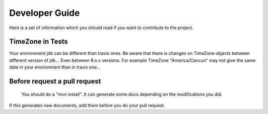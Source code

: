 
Developer Guide
============

Here is a set of information which you should read if you want to contribute to the project.


TimeZone in Tests
-----------------

Your environment jdk can be different than travis ones. Be aware that there is changes on TimeZone objects between different
version of jdk... Even between 8.x.x versions.
For example TimeZone "America/Cancun" may not give the same date in your environment than in travis one...



Before request a pull request
-----------------------------

    You should do a "mvn install". It can generate some docs depending on the modifications you did.
If this generates new documents, add them before you do your pull request.



